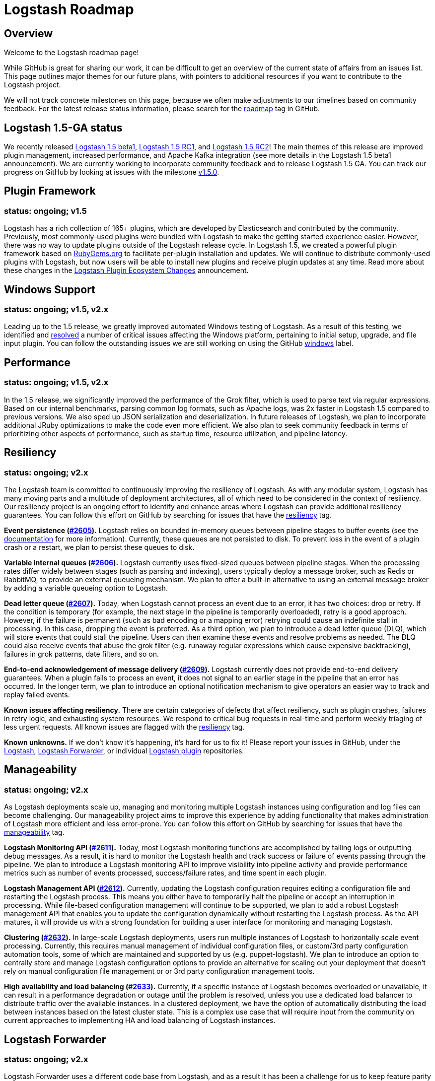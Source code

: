 = Logstash Roadmap

:ISSUES:  https://github.com/elasticsearch/logstash/issues/
:LABELS:  https://github.com/elasticsearch/logstash/labels/

== Overview

Welcome to the Logstash roadmap page! 

While GitHub is great for sharing our work, it can be difficult to get an overview of the current state of affairs from an issues list. This page outlines major themes for our future plans, with pointers to additional resources if you want to contribute to the Logstash project.

We will not track concrete milestones on this page, because we often make adjustments to our timelines based on community feedback. For the latest release status information, please search for the {LABELS}roadmap[roadmap] tag in GitHub. 

== Logstash 1.5-GA status

We recently released http://www.elasticsearch.org/blog/logstash-1-5-0-beta1-released/[Logstash 1.5 beta1], http://www.elasticsearch.org/blog/announcing-logstash-1-5-0-release-candidate/[Logstash 1.5 RC1], and http://www.elasticsearch.org/blog/logstash-1-5-0-rc2-released/[Logstash 1.5 RC2]! The main themes of this release are improved plugin management, increased performance, and Apache Kafka integration (see more details in the Logstash 1.5 beta1 announcement). We are currently working to incorporate community feedback and to release Logstash 1.5 GA. You can track our progress on GitHub by looking at issues with the milestone https://github.com/elasticsearch/logstash/issues?q=is%3Aopen+is%3Aissue+milestone%3Av1.5.0[v1.5.0]. 

== Plugin Framework 
[float]
=== status: ongoing; v1.5

Logstash has a rich collection of 165+ plugins, which are developed by Elasticsearch and contributed by the community. Previously, most commonly-used plugins were bundled with Logstash to make the getting started experience easier. However, there was no way to update plugins outside of the Logstash release cycle. In Logstash 1.5, we created a powerful plugin framework based on https://rubygems.org/[RubyGems.org] to facilitate per-plugin installation and updates. We will continue to distribute commonly-used plugins with Logstash, but now users will be able to install new plugins and receive plugin updates at any time. Read more about these changes in the http://www.elasticsearch.org/blog/plugin-ecosystem-changes/[Logstash Plugin Ecosystem Changes] announcement.

== Windows Support
[float]
=== status: ongoing; v1.5, v2.x

Leading up to the 1.5 release, we greatly improved automated Windows testing of Logstash. As a result of this testing, we identified and https://github.com/elasticsearch/logstash/issues?q=is%3Aissue+label%3Awindows+is%3Aclosed[resolved] a number of critical issues affecting the Windows platform, pertaining to initial setup, upgrade, and file input plugin. You can follow the outstanding issues we are still working on using the GitHub https://github.com/elasticsearch/logstash/issues?q=is%3Aissue+label%3Awindows+is%3Aopen[windows] label.


== Performance
[float]
=== status: ongoing; v1.5, v2.x

In the 1.5 release, we significantly improved the performance of the Grok filter, which is used to parse text via regular expressions. Based on our internal benchmarks, parsing common log formats, such as Apache logs, was 2x faster in Logstash 1.5 compared to previous versions. We also sped up JSON serialization and deserialization. In future releases of Logstash, we plan to incorporate additional JRuby optimizations to make the code even more efficient. We also plan to seek community feedback in terms of prioritizing other aspects of performance, such as startup time, resource utilization, and pipeline latency. 

== Resiliency
[float]
=== status: ongoing; v2.x

The Logstash team is committed to continuously improving the resiliency of Logstash. As with any modular system, Logstash has many moving parts and a multitude of deployment architectures, all of which need to be considered in the context of resiliency. Our resiliency project is an ongoing effort to identify and enhance areas where Logstash can provide additional resiliency guarantees. You can follow this effort on GitHub by searching for issues that have the {LABELS}resiliency[resiliency] tag.

*Event persistence ({ISSUES}2605[#2605]).* Logstash relies on bounded in-memory queues between pipeline stages to buffer events (see the http://www.elasticsearch.org/guide/en/logstash/current/pipeline.html#_fault_tolerance[documentation] for more information). Currently, these queues are not persisted to disk. To prevent loss in the event of a plugin crash or a restart, we plan to persist these queues to disk.

*Variable internal queues ({ISSUES}2606[#2606]).* Logstash currently uses fixed-sized queues between pipeline stages. When the processing rates differ widely between stages (such as parsing and indexing), users typically deploy a message broker, such as Redis or RabbitMQ, to provide an external queueing mechanism. We plan to offer a built-in alternative to using an external message broker by adding a variable queueing option to Logstash. 

*Dead letter queue (https://github.com/elasticsearch/logstash/issues/2607[#2607]).* Today, when Logstash cannot process an event due to an error, it has two choices: drop or retry. If the condition is temporary (for example,  the next stage in the pipeline is temporarily overloaded), retry is a good approach. However, if the failure is permanent (such as  bad encoding or a mapping error) retrying could cause an indefinite stall in processing. In this case, dropping the event is preferred. As a third option, we plan to introduce a dead letter queue (DLQ), which will store events that could stall the pipeline. Users can then examine these events and resolve problems as needed. The DLQ could also receive events that abuse the grok filter (e.g. runaway regular expressions which cause expensive backtracking), failures in grok patterns, date filters, and so on.

*End-to-end acknowledgement of message delivery ({ISSUES}2609[#2609]).* Logstash currently does not provide end-to-end delivery guarantees. When a plugin fails to process an event, it does not signal to an earlier stage in the pipeline that an error has occurred. In the longer term, we plan to introduce an optional notification mechanism to give operators an easier way to track and replay failed events. 

*Known issues affecting resiliency.* There are certain categories of defects that affect resiliency, such as plugin crashes, failures in retry logic, and exhausting system resources. We respond to critical bug requests in real-time and perform weekly triaging of less urgent requests. All known issues are flagged with the https://github.com/elasticsearch/logstash/labels/resiliency[resiliency] tag.

*Known unknowns.* If we don’t know it’s happening, it’s hard for us to fix it! Please report your issues in GitHub, under the https://github.com/elasticsearch/logstash/issues[Logstash], https://github.com/elasticsearch/logstash-forwarder/issues[Logstash Forwarder], or individual https://github.com/logstash-plugins/[Logstash plugin] repositories. 

== Manageability
[float]
=== status: ongoing; v2.x

As Logstash deployments scale up, managing and monitoring multiple Logstash instances using configuration and log files can become challenging. Our manageability project aims to improve this experience by adding functionality that makes administration of Logstash more efficient and less error-prone. You can follow this effort on GitHub by searching for issues that have the {LABELS}manageability[manageability] tag.

*Logstash Monitoring API ({ISSUES}2611[#2611]).* Today, most Logstash monitoring functions are accomplished by tailing logs or outputting debug messages. As a result, it is hard to monitor the Logstash health and track success or failure of events passing through the pipeline. We plan to introduce a Logstash monitoring API to improve visibility into pipeline activity and provide performance metrics such as number of events processed, success/failure rates, and time spent in each plugin.

*Logstash Management API ({ISSUES}2612[#2612]).* Currently, updating the Logstash configuration requires editing a configuration file and restarting the Logstash process. This means you either have to temporarily halt the pipeline or accept an interruption in processing. While file-based configuration management will continue to be supported, we plan to add a robust Logstash management API that enables you to update the configuration dynamically without restarting the Logstash process. As the API matures, it will provide us with a strong foundation for building a user interface for monitoring and managing Logstash. 

*Clustering ({ISSUES}2632[#2632]).* In large-scale Logstash deployments, users run multiple instances of Logstash to horizontally scale event processing. Currently, this requires manual management of individual configuration files, or custom/3rd party configuration automation tools, some of which are maintained and supported by us (e.g. puppet-logstash). We plan to introduce an option to centrally store and manage Logstash configuration options to provide an alternative for scaling out your deployment that doesn’t rely on manual configuration file management or or 3rd party configuration management tools. 

*High availability and load balancing ({ISSUES}2633[#2633]).* Currently, if a specific instance of Logstash becomes overloaded or unavailable, it can result in a performance degradation or outage until the problem is resolved, unless you use a dedicated load balancer to distribute traffic over the available instances. In a clustered deployment, we have the option of automatically distributing the load between instances based on the latest cluster state. This is a complex use case that will require input from the community on current approaches to implementing HA and load balancing of Logstash instances. 

== Logstash Forwarder
[float]
=== status: ongoing; v2.x

Logstash Forwarder uses a different code base from Logstash, and as a result it has been a challenge for us to keep feature parity between the two projects. We are experimenting with unifying the two code bases to improve ongoing maintenance of the Logstash Forwarder. Currently, Logstash Forwarder is written in Go and Logstash is written in Ruby and runs on JRuby. We are investigating the feasibility of replacing Logstash Forwarder with Logstash Ruby code executed on Matz Ruby Interpreter (http://en.wikipedia.org/wiki/Ruby_MRI[MRI]). Important criteria for success in this POC is to keep Logstash Forwarder lightweight and still distribute it as a binary so it doesn’t introduce language dependencies on the servers where it is deployed. You can follow this effort on GitHub through the Logstash Forwarder https://github.com/elasticsearch/logstash-forwarder/issues[issues list].

While we are working on these enhancements, we are committed to maintaining the Logstash Forwarder. We recently delivered http://www.elasticsearch.org/blog/logstash-forwarder-0-4-0-released/[Logstash Forwarder 0.4.0], which addressed many existing issues our users have been reporting. 

== New Plugins
[float]
=== status: ongoing

Logstash plugins are continuously added to the Logstash plugin ecosystem, both by us and by our wonderful community of plugin contributors. Recent additions include https://github.com/logstash-plugins?query=kafka[Kafka], https://github.com/logstash-plugins?query=couchdb[CouchDB], and https://github.com/logstash-plugins/logstash-input-rss[RSS], just to name a few. In Logstash 1.5, we made it easier than ever to add and maintain plugins by putting each plugin into its own repository (read more about that in http://www.elasticsearch.org/blog/plugin-ecosystem-changes/[Logstash Plugin Ecosystem Changes]). We also greatly improved the S3, Twitter, RabbitMQ plugins. To follow requests for new Logstash plugins or contribute to the discussion, look for issues that have the {LABELS}new-plugin[new-plugin] tag in Github. 
